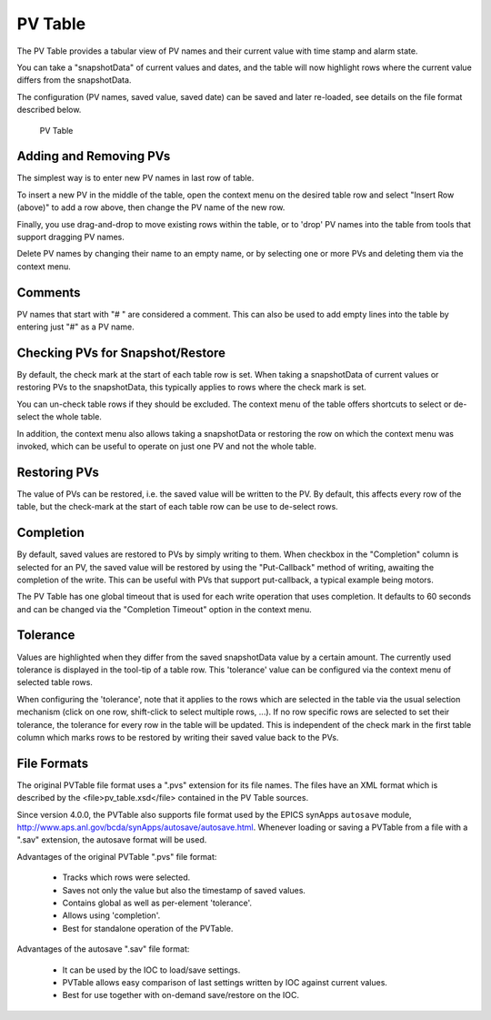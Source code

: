 PV Table
========

The PV Table provides a tabular view of PV names and their current value with time stamp and alarm state.

You can take a "snapshotData" of current values and dates, and the table will now highlight rows
where the current value differs from the snapshotData.

The configuration (PV names, saved value, saved date) can be saved and later re-loaded,
see details on the file format described below.

.. figure:: images/pv_table.png
   
    PV Table


Adding and Removing PVs
-----------------------

The simplest way is to enter new PV names in last row of table.

To insert a new PV in the middle of the table, open the context menu on
the desired table row and select "Insert Row (above)" to add a row above,
then change the PV name of the new row.

Finally, you use drag-and-drop to move existing rows within the table,
or to 'drop' PV names into the table from tools that support dragging PV names.

Delete PV names by changing their name to an empty name,
or by selecting one or more PVs and deleting them via the context menu.


Comments
--------

PV names that start with "# " are considered a comment.
This can also be used to add empty lines into the table by entering just "#" as a PV name.


Checking PVs for Snapshot/Restore
---------------------------------

By default, the check mark at the start of each table row is set.
When taking a snapshotData of current values or restoring PVs to the snapshotData,
this typically applies to rows where the check mark is set.

You can un-check table rows if they should be excluded.
The context menu of the table offers shortcuts to select or de-select the whole table.

In addition, the context menu also allows taking a snapshotData or restoring the
row on which the context menu was invoked, which can be useful to operate on just
one PV and not the whole table.


Restoring PVs
-------------

The value of PVs can be restored, i.e. the saved value will be written to the PV.
By default, this affects every row of the table, but the check-mark at the start
of each table row can be use to de-select rows.


Completion
----------

By default, saved values are restored to PVs by simply writing to them.
When checkbox in the "Completion" column is selected for an PV,
the saved value will be restored by using the "Put-Callback" method of writing,
awaiting the completion of the write.
This can be useful with PVs that support put-callback,
a typical example being motors.

The PV Table has one global timeout that is used for each write operation that
uses completion. It defaults to 60 seconds and can be changed via the
"Completion Timeout" option in the context menu.


Tolerance
---------

Values are highlighted when they differ from the saved snapshotData value by a certain amount.
The currently used tolerance is displayed in the tool-tip of a table row.
This 'tolerance' value can be configured via the context menu of selected table rows.

When configuring the 'tolerance', note that it applies to the rows which are
selected in the table via the usual selection mechanism (click on one row, shift-click to select multiple rows, ...).
If no row specific rows are selected to set their tolerance, the tolerance for every row in the table will be updated.
This is independent of the check mark in the first table column which marks rows to be restored by writing
their saved value back to the PVs.


File Formats
------------

The original PVTable file format uses a ".pvs" extension for its file names.
The files have an XML format which is described by the <file>pv_table.xsd</file>
contained in the PV Table sources.

Since version 4.0.0, the PVTable also supports file format
used by the EPICS synApps ``autosave`` module,
http://www.aps.anl.gov/bcda/synApps/autosave/autosave.html.
Whenever loading or saving a PVTable from a file with a ".sav" extension,
the autosave format will be used.

Advantages of the original PVTable ".pvs" file format:

 * Tracks which rows were selected.
 * Saves not only the value but also the timestamp of saved values.
 * Contains global as well as per-element 'tolerance'.
 * Allows using 'completion'.
 * Best for standalone operation of the PVTable.

Advantages of the autosave ".sav" file format:

 * It can be used by the IOC to load/save settings.
 * PVTable allows easy comparison of last settings written by IOC against current values.
 * Best for use together with on-demand save/restore on the IOC.






